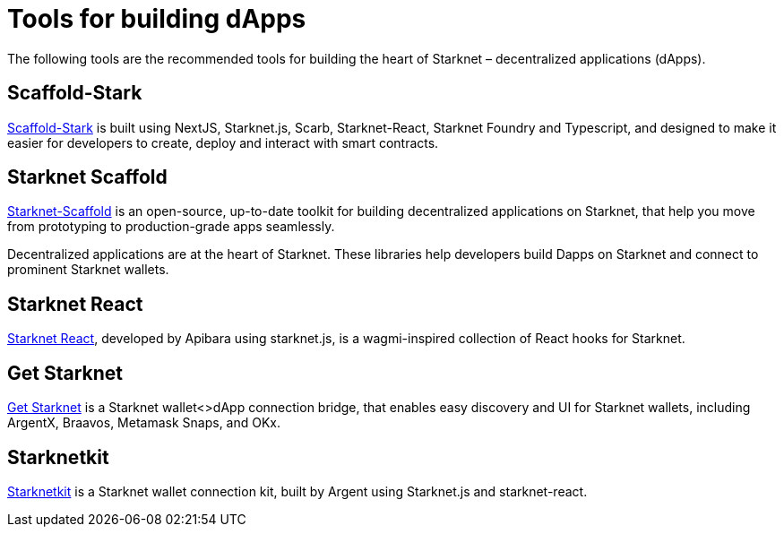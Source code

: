[id="starknet_development_tools"]
= Tools for building dApps

The following tools are the recommended tools for building the heart of Starknet – decentralized applications (dApps).

[#scaffold-stark]
== Scaffold-Stark
https://scaffoldstark.com/[Scaffold-Stark^] is built using NextJS, Starknet.js, Scarb, Starknet-React, Starknet Foundry and Typescript, and designed to make it easier for developers to create, deploy and interact with smart contracts.

[#starknet-scaffold]
== Starknet Scaffold
https://www.starknetscaffold.xyz/[Starknet-Scaffold^] is an open-source, up-to-date toolkit for building decentralized applications on Starknet, that help you move from prototyping to production-grade apps seamlessly.

// [#libs-for-dapps]
// === dApps Libraries

Decentralized applications are at the heart of Starknet. These libraries help developers build Dapps on Starknet and connect to prominent Starknet wallets.

[#starknet-react]
== Starknet React
https://github.com/apibara/starknet-react[Starknet React^], developed by Apibara using starknet.js, is a wagmi-inspired collection of React hooks for Starknet.

[#get-starknet]
== Get Starknet
https://github.com/starknet-io/get-starknet[Get Starknet^] is a Starknet wallet<>dApp connection bridge, that enables easy discovery and UI for Starknet wallets, including ArgentX, Braavos, Metamask Snaps, and OKx.

[#starknetkit]
== Starknetkit
https://www.starknetkit.com/[Starknetkit] is a Starknet wallet connection kit, built by Argent using Starknet.js and starknet-react.